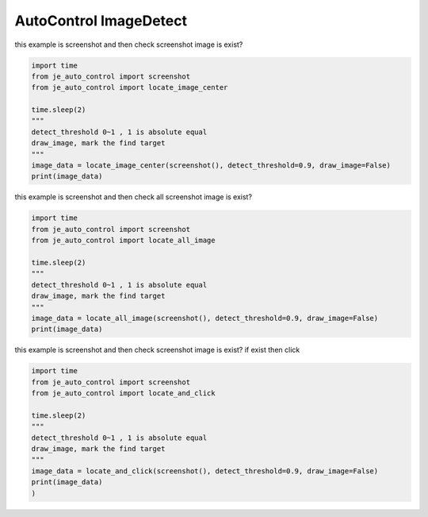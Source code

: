 ========================
AutoControl ImageDetect
========================

| this example is screenshot and then check screenshot image is exist?

.. code-block:: python

    import time
    from je_auto_control import screenshot
    from je_auto_control import locate_image_center

    time.sleep(2)
    """
    detect_threshold 0~1 , 1 is absolute equal
    draw_image, mark the find target
    """
    image_data = locate_image_center(screenshot(), detect_threshold=0.9, draw_image=False)
    print(image_data)


| this example is screenshot and then check all screenshot image is exist?

.. code-block:: python

    import time
    from je_auto_control import screenshot
    from je_auto_control import locate_all_image

    time.sleep(2)
    """
    detect_threshold 0~1 , 1 is absolute equal
    draw_image, mark the find target
    """
    image_data = locate_all_image(screenshot(), detect_threshold=0.9, draw_image=False)
    print(image_data)

| this example is screenshot and then check screenshot image is exist? if exist then click

.. code-block:: python

    import time
    from je_auto_control import screenshot
    from je_auto_control import locate_and_click

    time.sleep(2)
    """
    detect_threshold 0~1 , 1 is absolute equal
    draw_image, mark the find target
    """
    image_data = locate_and_click(screenshot(), detect_threshold=0.9, draw_image=False)
    print(image_data)
    )
